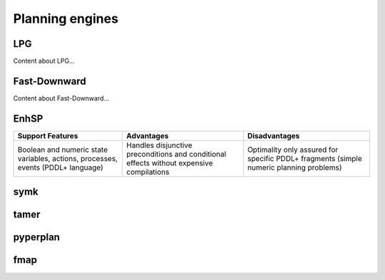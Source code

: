 .. _engines:

Planning engines
=======

LPG
---
Content about LPG...

Fast-Downward
-------------
Content about Fast-Downward...

EnhSP
-----

.. list-table::
   :header-rows: 1

   * - Support Features
     - Advantages
     - Disadvantages
   * - Boolean and numeric state variables, actions, processes, events (PDDL+ language)
     - Handles disjunctive preconditions and conditional effects without expensive compilations
     - Optimality only assured for specific PDDL+ fragments (simple numeric planning problems)

symk 
----

tamer
------

pyperplan
---------

fmap
----